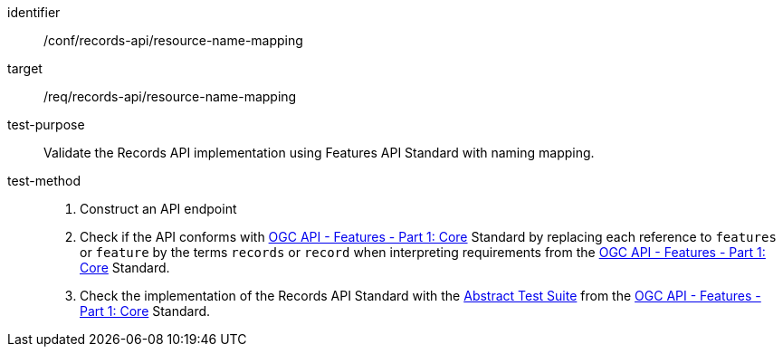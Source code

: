 [[ats_records-api_resource-name-mapping]]

//[width="90%",cols="2,6a"]
//|===
//^|*Abstract Test {counter:ats-id}* |*/conf/records-api/resource-name-mapping*
//^|Test Purpose |Validate the Records API implementation using Features API Standard with naming mapping.
//^|Requirement |<<req_records-api_resource-name-mapping,/req/records-api/resource-name-mapping>>
//^|Test Method |. Construct an API endpoint
//. Check if the API conforms with http://docs.ogc.org/is/17-069r3/17-069r3.html[OGC API - Features - Part 1: Core] Standard by replacing each reference to `features` or `feature` by the terms `records` or `record` when interpreting requirements from the http://docs.ogc.org/is/17-069r3/17-069r3.html[OGC API - Features - Part 1: Core] Standard.
//. Check the implementation of the Records API Standard with the https://docs.ogc.org/is/17-069r4/17-069r4.html#_abstract_test_suite_normative[Abstract Test Suite] from the https://docs.ogc.org/is/17-069r4/17-069r4.html[OGC API - Features - Part 1: Core] Standard.
//|===


[abstract_test]
====
[%metadata]
identifier:: /conf/records-api/resource-name-mapping
target:: /req/records-api/resource-name-mapping
test-purpose:: Validate the Records API implementation using Features API Standard with naming mapping.
test-method::
+
--
. Construct an API endpoint
. Check if the API conforms with http://docs.ogc.org/is/17-069r3/17-069r3.html[OGC API - Features - Part 1: Core] Standard by replacing each reference to `features` or `feature` by the terms `records` or `record` when interpreting requirements from the http://docs.ogc.org/is/17-069r3/17-069r3.html[OGC API - Features - Part 1: Core] Standard.
. Check the implementation of the Records API Standard with the https://docs.ogc.org/is/17-069r4/17-069r4.html#_abstract_test_suite_normative[Abstract Test Suite] from the https://docs.ogc.org/is/17-069r4/17-069r4.html[OGC API - Features - Part 1: Core] Standard.
--
====